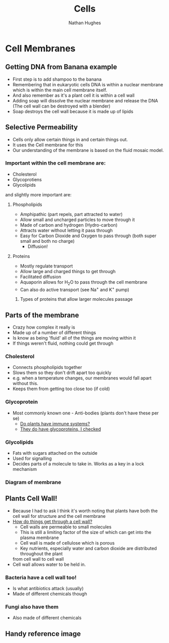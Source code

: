 #+TITLE: Cells
#+OPTIONS: toc:nil 
#+AUTHOR: Nathan Hughes 

* Cell Membranes

** Getting DNA from Banana example 
- First step is to add shampoo to the banana 
- Remembering that in eukaryotic cells DNA is within a nuclear membrane which is within the main cell membrane itself.
- And also remember as it's a plant cell it is within a cell wall 
- Adding soap will dissolve the nuclear membrane and release the DNA (The cell wall can be destroyed with a blender)  
- Soap destroys the cell wall because it is made up of lipids 

** Selective Permeability 
- Cells only allow certain things in and certain things out. 
- It uses the Cell membrane for this 
- Our understanding of the membrane is based on the fluid mosaic model. 

*** Important within the cell membrane are: 
- Cholesterol 
- Glycoprotiens 
- Glycolipids 

and slightly more important are: 

**** Phospholipids
- Amphipathic (part repels, part attracted to water)
- Allow small and uncharged particles to move through it 
- Made of carbon and hydrogen (Hydro-carbon) 
- Attracts water without letting it pass through 
- Easy for Carbon Dioxide and Oxygen to pass through (both super small and both no charge)
  - Diffusion! 

**** Proteins 
- Mostly regulate transport 
- Allow large and charged things to get through 
- Facilitated diffusion
- Aquaporin allows for H_{2}O to pass through the cell membrane
- Can also do active transport (see Na^{+} and K^{+} pump) 
***** Types of proteins that allow larger molecules passage
[[./images/prots.jpg]] 

** Parts of the membrane 
- Crazy how complex it really is
- Made up of a number of different things 
- Is know as being 'fluid' all of the things are moving within it 
- If things weren't fluid, nothing could get through 

*** Cholesterol 
- Connects phospholipids together 
- Slows them so they don't drift apart too quickly 
- e.g. when a temperature changes, our membranes would fall apart without this. 
- Keeps them from getting too close too (if cold) 

*** Glycoprotein 
- Most commonly known one - Anti-bodies (plants don't have these per se) 
  - [[http://www.howplantswork.com/2011/12/10/do-plants-have-an-immune-system/][Do plants have immune systems?]]
  - [[http://www.sciencedirect.com/science/article/pii/S0981942800001650][They do have glycoproteins, I checked]]

*** Glycolipids 
- Fats with sugars attached on the outside
- Used for signalling 
- Decides parts of a molecule to take in. Works as a key in a lock mechanism



*** Diagram of membrane
[[./images/membdiagram.gif]] 


** Plants Cell Wall!
- Because I had to ask I think it's worth noting that plants have both the cell wall for structure
 and the cell membrane  
- [[https://answers.yahoo.com/question/index?qid%3D20080323134925AAoY214][How do things get through a cell wall?]]
  - Cell walls are permeable to small molecules 
  - This is still a limiting factor of the size of which can get into the plasma membrane 
  - Cell wall is made of cellulose which is porous 
  - Key nutrients, especially water and carbon dioxide are distributed throughout the plant 
 from cell wall to cell wall
- Cell wall allows water to be held in.

*** Bacteria have a cell wall too! 
- Is what antibiotics attack (usually)
- Made of different chemicals though 
*** Fungi also have them
- Also made of different chemicals



** Handy reference image
   [[./images/membranes.png]]
